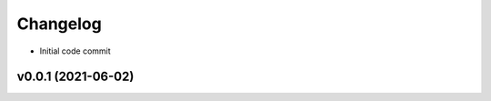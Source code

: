 
Changelog
=========

* Initial code commit

v0.0.1 (2021-06-02)
------------------------------------------------------------
